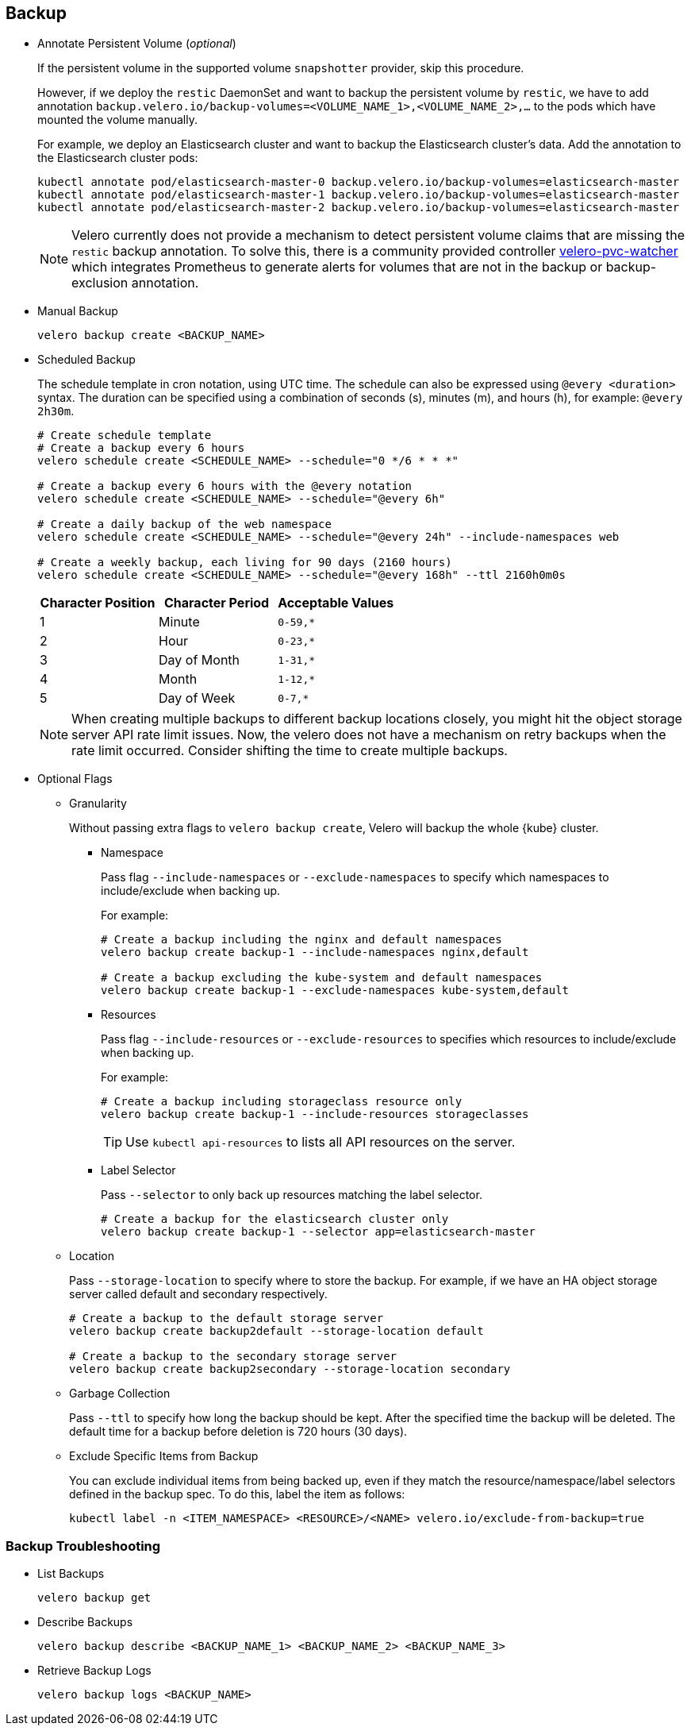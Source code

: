 == Backup

* Annotate Persistent Volume (_optional_)
+
If the persistent volume in the supported volume `snapshotter` provider, skip this procedure.
+
However, if we deploy the `restic` DaemonSet and want to backup the persistent volume by `restic`, we have to add annotation `backup.velero.io/backup-volumes=<VOLUME_NAME_1>,<VOLUME_NAME_2>,...` to the pods which have mounted the volume manually.
+
For example, we deploy an Elasticsearch cluster and want to backup the Elasticsearch cluster's data. Add the annotation to the Elasticsearch cluster pods:
+
[source,bash]
----
kubectl annotate pod/elasticsearch-master-0 backup.velero.io/backup-volumes=elasticsearch-master
kubectl annotate pod/elasticsearch-master-1 backup.velero.io/backup-volumes=elasticsearch-master
kubectl annotate pod/elasticsearch-master-2 backup.velero.io/backup-volumes=elasticsearch-master
----
+
[NOTE]
Velero currently does not provide a mechanism to detect persistent volume claims that are missing the `restic` backup annotation.
To solve this, there is a community provided controller link:https://github.com/bitsbeats/velero-pvc-watcher[velero-pvc-watcher] which integrates Prometheus to generate alerts for volumes that are not in the backup or backup-exclusion annotation.

* Manual Backup
+
[source,bash]
----
velero backup create <BACKUP_NAME>
----

* Scheduled Backup
+
The schedule template in cron notation, using UTC time. The schedule can also be expressed using `@every <duration>` syntax.
The duration can be specified using a combination of seconds (s), minutes (m), and hours (h), for example: `@every 2h30m`.
+
[source,bash]
----
# Create schedule template
# Create a backup every 6 hours
velero schedule create <SCHEDULE_NAME> --schedule="0 */6 * * *"

# Create a backup every 6 hours with the @every notation
velero schedule create <SCHEDULE_NAME> --schedule="@every 6h"

# Create a daily backup of the web namespace
velero schedule create <SCHEDULE_NAME> --schedule="@every 24h" --include-namespaces web

# Create a weekly backup, each living for 90 days (2160 hours)
velero schedule create <SCHEDULE_NAME> --schedule="@every 168h" --ttl 2160h0m0s
----
+
[options="header"]
|===
| Character Position | Character Period | Acceptable Values
|1 |Minute |`0-59,*`
|2 |Hour |`0-23,*`
|3 |Day of Month |`1-31,*`
|4 |Month |`1-12,*`
|5 |Day of Week |`0-7,*`
|===
+
[NOTE]
When creating multiple backups to different backup locations closely, you might hit the object storage server API rate limit issues. Now, the velero does not have a mechanism on retry backups when the rate limit occurred. Consider shifting the time to create multiple backups.

* Optional Flags

** Granularity
+
Without passing extra flags to `velero backup create`, Velero will backup the whole {kube} cluster.

*** Namespace
+
Pass flag `--include-namespaces` or `--exclude-namespaces` to specify which namespaces to include/exclude when backing up.
+
For example:
+
[source,bash]
----
# Create a backup including the nginx and default namespaces
velero backup create backup-1 --include-namespaces nginx,default

# Create a backup excluding the kube-system and default namespaces
velero backup create backup-1 --exclude-namespaces kube-system,default
----

*** Resources
+
Pass flag `--include-resources` or `--exclude-resources` to specifies which resources to include/exclude when backing up.
+
For example:
+
[source,bash]
----
# Create a backup including storageclass resource only
velero backup create backup-1 --include-resources storageclasses
----
+
[TIP]
Use `kubectl api-resources` to lists all API resources on the server.

*** Label Selector
+
Pass `--selector` to only back up resources matching the label selector.
+
[source,bash]
----
# Create a backup for the elasticsearch cluster only
velero backup create backup-1 --selector app=elasticsearch-master
----

** Location
+
Pass `--storage-location` to specify where to store the backup. 
For example, if we have an HA object storage server called default and secondary respectively.
+
[source,bash]
----
# Create a backup to the default storage server
velero backup create backup2default --storage-location default

# Create a backup to the secondary storage server
velero backup create backup2secondary --storage-location secondary
----

** Garbage Collection
+
Pass `--ttl` to specify how long the backup should be kept. After the specified time the backup will be deleted. 
The default time for a backup before deletion is 720 hours (30 days).

** Exclude Specific Items from Backup
+
You can exclude individual items from being backed up, even if they match the resource/namespace/label selectors defined in the backup spec. To do this, label the item as follows:
+
[source,bash]
----
kubectl label -n <ITEM_NAMESPACE> <RESOURCE>/<NAME> velero.io/exclude-from-backup=true
----

=== Backup Troubleshooting

* List Backups
+
[source,bash]
----
velero backup get
----

* Describe Backups
+
[source,bash]
----
velero backup describe <BACKUP_NAME_1> <BACKUP_NAME_2> <BACKUP_NAME_3>
----

* Retrieve Backup Logs
+
[source,bash]
----
velero backup logs <BACKUP_NAME>
----
